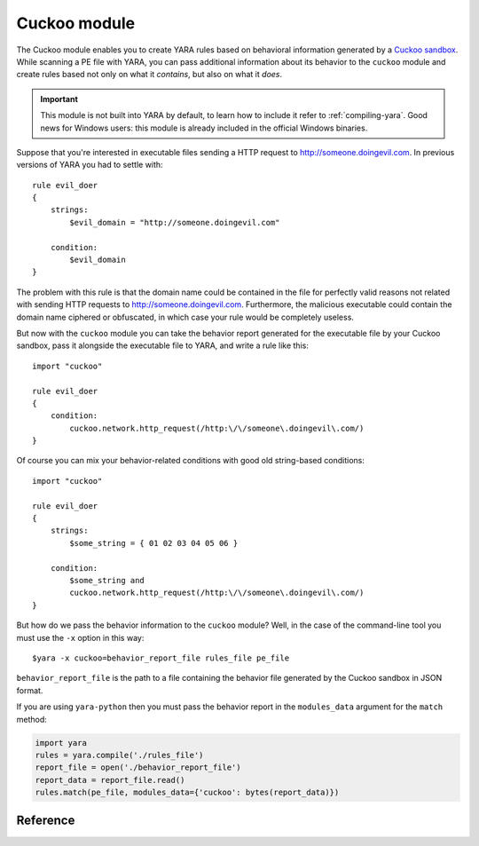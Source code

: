 .. _cuckoo-module:

#############
Cuckoo module
#############

The Cuckoo module enables you to create YARA rules based on behavioral
information generated by a `Cuckoo sandbox <http://www.cuckoosandbox.org//>`_.
While scanning a PE file with YARA, you can pass additional information about
its behavior to the ``cuckoo`` module and create rules based not only on what
it *contains*, but also on what it *does*.

.. important::
    This module is not built into YARA by default, to learn how to include it
    refer to :ref:`compiling-yara`. Good news for Windows users: this module
    is already included in the official Windows binaries.

Suppose that you're interested in executable files sending a HTTP request to
http://someone.doingevil.com. In previous versions of YARA you had to settle
with::

    rule evil_doer
    {
        strings:
            $evil_domain = "http://someone.doingevil.com"

        condition:
            $evil_domain
    }


The problem with this rule is that the domain name could be contained in the
file for perfectly valid reasons not related with sending HTTP requests to
http://someone.doingevil.com. Furthermore, the malicious executable could
contain the domain name ciphered or obfuscated, in which case your rule
would be completely useless.

But now with the ``cuckoo`` module you can take the behavior report generated
for the executable file by your Cuckoo sandbox, pass it alongside the
executable file to YARA, and write a rule like this::

    import "cuckoo"

    rule evil_doer
    {
        condition:
            cuckoo.network.http_request(/http:\/\/someone\.doingevil\.com/)
    }

Of course you can mix your behavior-related conditions with good old
string-based conditions::

    import "cuckoo"

    rule evil_doer
    {
        strings:
            $some_string = { 01 02 03 04 05 06 }

        condition:
            $some_string and
            cuckoo.network.http_request(/http:\/\/someone\.doingevil\.com/)
    }


But how do we pass the behavior information to the ``cuckoo`` module? Well, in
the case of the command-line tool you must use the ``-x`` option in this way::

    $yara -x cuckoo=behavior_report_file rules_file pe_file


``behavior_report_file`` is the path to a file containing the behavior file
generated by the Cuckoo sandbox in JSON format.

If you are using ``yara-python`` then you must pass the behavior report in the
``modules_data`` argument for the ``match`` method:

.. code-block:: python

    import yara
    rules = yara.compile('./rules_file')
    report_file = open('./behavior_report_file')
    report_data = report_file.read()
    rules.match(pe_file, modules_data={'cuckoo': bytes(report_data)})


Reference
---------

.. default-domain:: c

.. type:: network

    .. function:: http_request(regexp)

        Function returning true if the program sent a HTTP request to a URL
        matching the provided regular expression.

        *Example: cuckoo.network.http_request(/evil\\.com/)*

    .. function:: http_get(regexp)

        Similar to :func:`http_request`, but only takes into account GET
        requests.

    .. function:: http_post(regexp)

        Similar to :func:`http_request`, but only takes into account POST
        requests.

    .. function:: dns_lookup(regexp)

        Function returning true if the program sent a domain name resolution
        request for a domain matching the provided regular expression.

        *Example: cuckoo.network.dns_lookup(/evil\\.com/)*

.. type:: registry

    .. function:: key_access(regexp)

        Function returning true if the program accessed a registry entry
        matching the provided regular expression.

        *Example: cuckoo.registry.key_access(/\\\\Software\\\\Microsoft\\\\Windows\\\\CurrentVersion\\\\Run/)*

.. type:: filesystem

    .. function:: file_access(regexp)

        Function returning true if the program accessed a file matching the
        provided regular expression.

        *Example: cuckoo.filesystem.file_access(/autoexec\\.bat/)*

.. type:: sync

    .. function:: mutex(regexp)

        Function returning true if the program opens or creates a mutex matching
        the provided regular expression.

        *Example: cuckoo.sync.mutex(/EvilMutexName/)*






